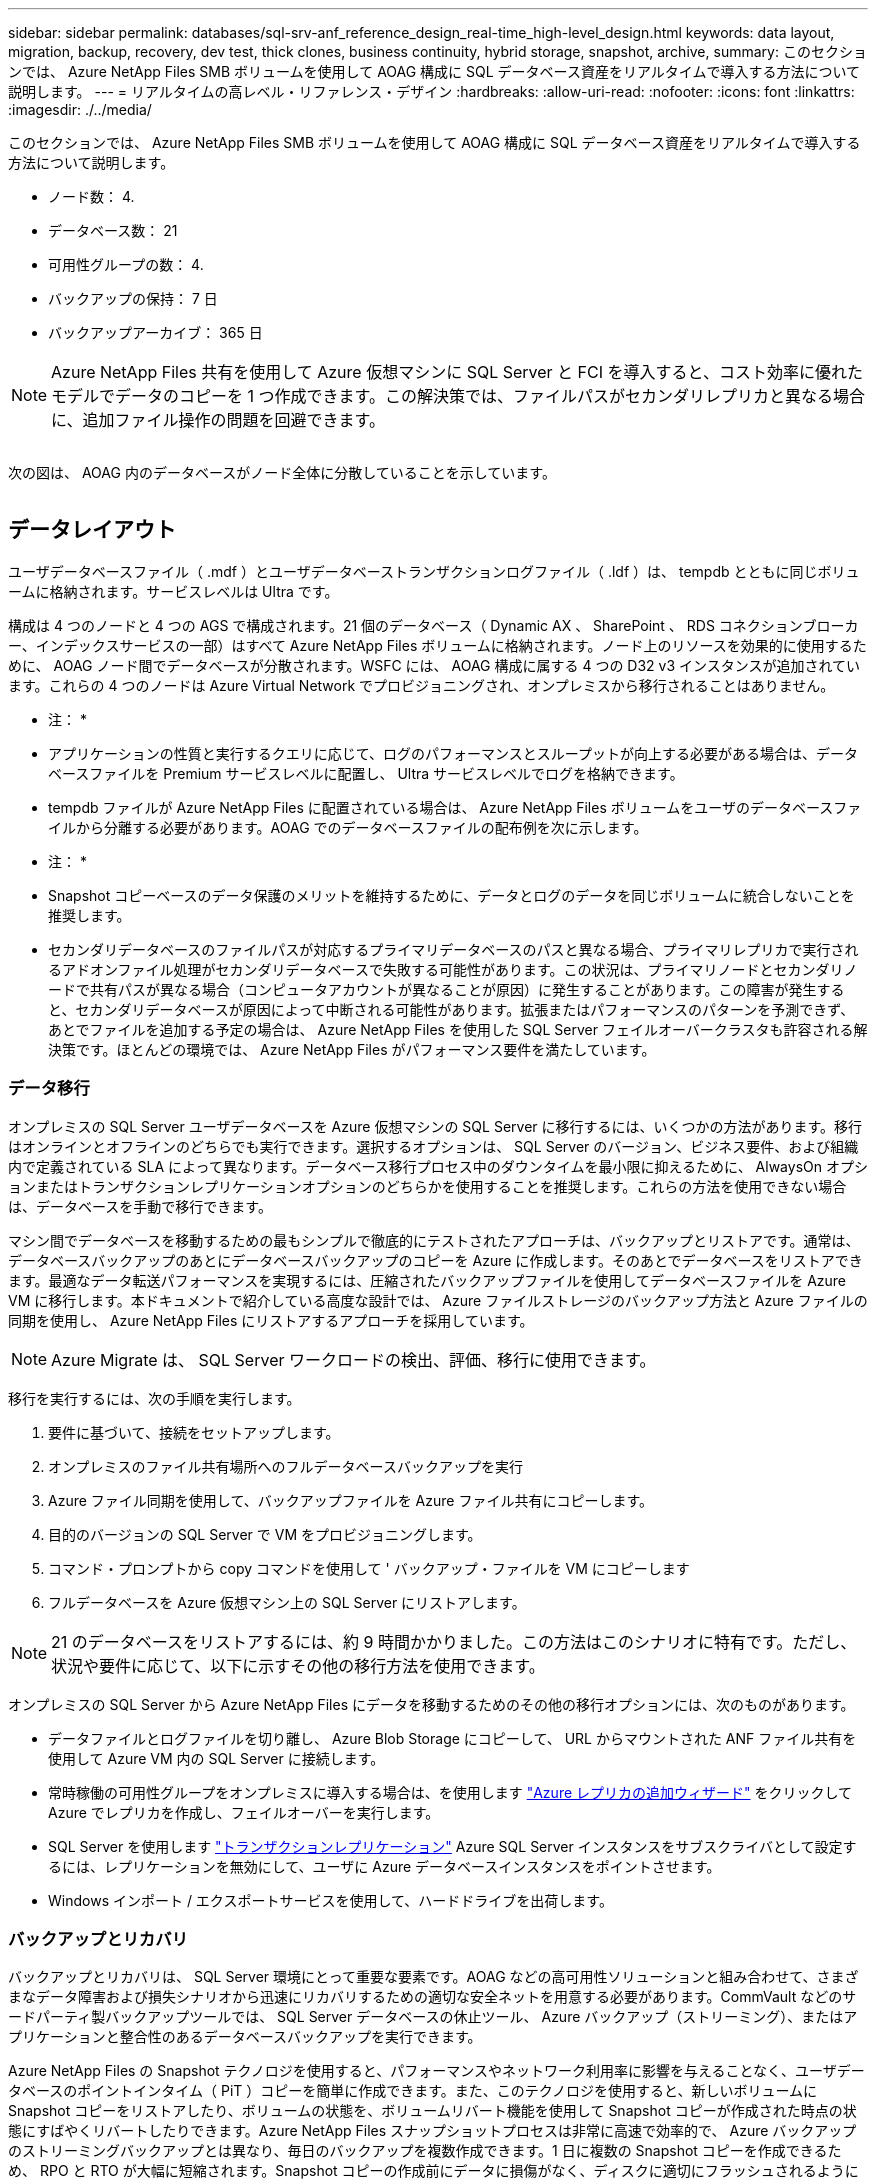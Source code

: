 ---
sidebar: sidebar 
permalink: databases/sql-srv-anf_reference_design_real-time_high-level_design.html 
keywords: data layout, migration, backup, recovery, dev test, thick clones, business continuity, hybrid storage, snapshot, archive, 
summary: このセクションでは、 Azure NetApp Files SMB ボリュームを使用して AOAG 構成に SQL データベース資産をリアルタイムで導入する方法について説明します。 
---
= リアルタイムの高レベル・リファレンス・デザイン
:hardbreaks:
:allow-uri-read: 
:nofooter: 
:icons: font
:linkattrs: 
:imagesdir: ./../media/


[role="lead"]
このセクションでは、 Azure NetApp Files SMB ボリュームを使用して AOAG 構成に SQL データベース資産をリアルタイムで導入する方法について説明します。

* ノード数： 4.
* データベース数： 21
* 可用性グループの数： 4.
* バックアップの保持： 7 日
* バックアップアーカイブ： 365 日



NOTE: Azure NetApp Files 共有を使用して Azure 仮想マシンに SQL Server と FCI を導入すると、コスト効率に優れたモデルでデータのコピーを 1 つ作成できます。この解決策では、ファイルパスがセカンダリレプリカと異なる場合に、追加ファイル操作の問題を回避できます。

image:sql-srv-anf_image5.png[""]

次の図は、 AOAG 内のデータベースがノード全体に分散していることを示しています。

image:sql-srv-anf_image6.png[""]



== データレイアウト

ユーザデータベースファイル（ .mdf ）とユーザデータベーストランザクションログファイル（ .ldf ）は、 tempdb とともに同じボリュームに格納されます。サービスレベルは Ultra です。

構成は 4 つのノードと 4 つの AGS で構成されます。21 個のデータベース（ Dynamic AX 、 SharePoint 、 RDS コネクションブローカー、インデックスサービスの一部）はすべて Azure NetApp Files ボリュームに格納されます。ノード上のリソースを効果的に使用するために、 AOAG ノード間でデータベースが分散されます。WSFC には、 AOAG 構成に属する 4 つの D32 v3 インスタンスが追加されています。これらの 4 つのノードは Azure Virtual Network でプロビジョニングされ、オンプレミスから移行されることはありません。

* 注： *

* アプリケーションの性質と実行するクエリに応じて、ログのパフォーマンスとスループットが向上する必要がある場合は、データベースファイルを Premium サービスレベルに配置し、 Ultra サービスレベルでログを格納できます。
* tempdb ファイルが Azure NetApp Files に配置されている場合は、 Azure NetApp Files ボリュームをユーザのデータベースファイルから分離する必要があります。AOAG でのデータベースファイルの配布例を次に示します。


* 注： *

* Snapshot コピーベースのデータ保護のメリットを維持するために、データとログのデータを同じボリュームに統合しないことを推奨します。
* セカンダリデータベースのファイルパスが対応するプライマリデータベースのパスと異なる場合、プライマリレプリカで実行されるアドオンファイル処理がセカンダリデータベースで失敗する可能性があります。この状況は、プライマリノードとセカンダリノードで共有パスが異なる場合（コンピュータアカウントが異なることが原因）に発生することがあります。この障害が発生すると、セカンダリデータベースが原因によって中断される可能性があります。拡張またはパフォーマンスのパターンを予測できず、あとでファイルを追加する予定の場合は、 Azure NetApp Files を使用した SQL Server フェイルオーバークラスタも許容される解決策です。ほとんどの環境では、 Azure NetApp Files がパフォーマンス要件を満たしています。




=== データ移行

オンプレミスの SQL Server ユーザデータベースを Azure 仮想マシンの SQL Server に移行するには、いくつかの方法があります。移行はオンラインとオフラインのどちらでも実行できます。選択するオプションは、 SQL Server のバージョン、ビジネス要件、および組織内で定義されている SLA によって異なります。データベース移行プロセス中のダウンタイムを最小限に抑えるために、 AlwaysOn オプションまたはトランザクションレプリケーションオプションのどちらかを使用することを推奨します。これらの方法を使用できない場合は、データベースを手動で移行できます。

マシン間でデータベースを移動するための最もシンプルで徹底的にテストされたアプローチは、バックアップとリストアです。通常は、データベースバックアップのあとにデータベースバックアップのコピーを Azure に作成します。そのあとでデータベースをリストアできます。最適なデータ転送パフォーマンスを実現するには、圧縮されたバックアップファイルを使用してデータベースファイルを Azure VM に移行します。本ドキュメントで紹介している高度な設計では、 Azure ファイルストレージのバックアップ方法と Azure ファイルの同期を使用し、 Azure NetApp Files にリストアするアプローチを採用しています。


NOTE: Azure Migrate は、 SQL Server ワークロードの検出、評価、移行に使用できます。

移行を実行するには、次の手順を実行します。

. 要件に基づいて、接続をセットアップします。
. オンプレミスのファイル共有場所へのフルデータベースバックアップを実行
. Azure ファイル同期を使用して、バックアップファイルを Azure ファイル共有にコピーします。
. 目的のバージョンの SQL Server で VM をプロビジョニングします。
. コマンド・プロンプトから copy コマンドを使用して ' バックアップ・ファイルを VM にコピーします
. フルデータベースを Azure 仮想マシン上の SQL Server にリストアします。



NOTE: 21 のデータベースをリストアするには、約 9 時間かかりました。この方法はこのシナリオに特有です。ただし、状況や要件に応じて、以下に示すその他の移行方法を使用できます。

オンプレミスの SQL Server から Azure NetApp Files にデータを移動するためのその他の移行オプションには、次のものがあります。

* データファイルとログファイルを切り離し、 Azure Blob Storage にコピーして、 URL からマウントされた ANF ファイル共有を使用して Azure VM 内の SQL Server に接続します。
* 常時稼働の可用性グループをオンプレミスに導入する場合は、を使用します https://docs.microsoft.com/en-us/previous-versions/azure/virtual-machines/windows/sqlclassic/virtual-machines-windows-classic-sql-onprem-availability["Azure レプリカの追加ウィザード"^] をクリックして Azure でレプリカを作成し、フェイルオーバーを実行します。
* SQL Server を使用します https://docs.microsoft.com/en-us/sql/relational-databases/replication/transactional/transactional-replication["トランザクションレプリケーション"^] Azure SQL Server インスタンスをサブスクライバとして設定するには、レプリケーションを無効にして、ユーザに Azure データベースインスタンスをポイントさせます。
* Windows インポート / エクスポートサービスを使用して、ハードドライブを出荷します。




=== バックアップとリカバリ

バックアップとリカバリは、 SQL Server 環境にとって重要な要素です。AOAG などの高可用性ソリューションと組み合わせて、さまざまなデータ障害および損失シナリオから迅速にリカバリするための適切な安全ネットを用意する必要があります。CommVault などのサードパーティ製バックアップツールでは、 SQL Server データベースの休止ツール、 Azure バックアップ（ストリーミング）、またはアプリケーションと整合性のあるデータベースバックアップを実行できます。

Azure NetApp Files の Snapshot テクノロジを使用すると、パフォーマンスやネットワーク利用率に影響を与えることなく、ユーザデータベースのポイントインタイム（ PiT ）コピーを簡単に作成できます。また、このテクノロジを使用すると、新しいボリュームに Snapshot コピーをリストアしたり、ボリュームの状態を、ボリュームリバート機能を使用して Snapshot コピーが作成された時点の状態にすばやくリバートしたりできます。Azure NetApp Files スナップショットプロセスは非常に高速で効率的で、 Azure バックアップのストリーミングバックアップとは異なり、毎日のバックアップを複数作成できます。1 日に複数の Snapshot コピーを作成できるため、 RPO と RTO が大幅に短縮されます。Snapshot コピーの作成前にデータに損傷がなく、ディスクに適切にフラッシュされるようにアプリケーションの整合性を追加するには、 SQL Server データベースの休止ツールを使用します (https://mysupport.netapp.com/site/tools/tool-eula/scsqlapi["SCSQLAPI ツール"^]; このリンクにアクセスするには、 NetApp SSO ログインクレデンシャルが必要です）。このツールは PowerShell から実行できます。 PowerShell では、 SQL Server データベースを休止し、アプリケーションと整合性のあるバックアップ用ストレージ Snapshot コピーを作成できます。

* 注： *

* SCSQLAPI ツールは、 2016 および 2017 バージョンの SQL Server のみをサポートします。
* SCSQLAPI ツールは、一度に 1 つのデータベースでのみ動作します。
* 各データベースのファイルを別々の Azure NetApp Files ボリュームに配置して、それらのファイルを分離します。


SCSQL API には大きな制限があるため、 https://docs.microsoft.com/en-us/azure/backup/backup-azure-sql-database["Azure バックアップ"^] SLA 要件を満たすためにデータ保護に使用されていた。Azure Virtual Machine と Azure NetApp Files で実行される SQL Server のストリームベースのバックアップを提供します。Azure Backup では、 15 分の RPO を実現し、ログバックアップと PIT リカバリを最大 1 秒まで頻繁に実行できます。



=== 監視

Azure NetApp Files は、時系列データ用の Azure Monitor と統合されており、割り当てられたストレージ、実際のストレージ使用量、ボリューム IOPS 、スループット、ディスク読み取りバイト / 秒に関する指標を提供します。 ディスク書き込みバイト / 秒、ディスク読み取り / 秒、ディスク書き込み / 秒、および関連するレイテンシ。このデータを使用して、アラート生成によるボトルネックを特定し、健常性チェックを実行して、 SQL Server 環境が最適な構成で実行されていることを確認できます。

この HLD では、 ScienceLogic を使用して、適切なサービスプリンシパルを使用してメトリックを公開することで Azure NetApp Files を監視します。次の図は、 Azure NetApp Files Metric オプションの例です。

image:sql-srv-anf_image8.png[""]



=== シッククローンを使用した DevTest

Azure NetApp Files を使用すると、アプリケーション開発サイクル中に現在のデータベースの構造とコンテンツを使用して実装が必要な機能をテストするためのデータベースのコピーを瞬時に作成でき、データの抽出と操作を行うツールを使用してデータウェアハウスにデータを取り込むことができます。 また、誤って削除または変更されたデータをリカバリすることもできます。このプロセスでは Azure Blob コンテナからデータをコピーする必要がないため、非常に効率的です。ボリュームのリストア後は読み取り / 書き込み処理に使用できるため、検証と製品化までの時間が大幅に短縮されます。この機能は、 SCSQLAPI と併用してアプリケーションの整合性を保つ必要があります。このアプローチでは、別の継続的なコスト最適化手法に加えて、 Restore to New volume オプションを活用する Azure NetApp Files も提供されます。

* 注： *

* Snapshot コピーから作成されたボリュームに Restore New Volume オプションを使用すると、容量プールの容量が使用されます。
* REST または Azure CLI を使用してクローンボリュームを削除すると、追加のコストを回避できます（容量プールの拡張が必要になった場合）。




=== ハイブリッドストレージの選択肢

ネットアップでは、 SQL Server 可用性グループのすべてのノードに同じストレージを使用することを推奨していますが、場合によっては複数のストレージオプションを使用できます。このシナリオは、 Azure NetApp Files で、 AOAG のノードが Azure NetApp Files SMB ファイル共有に接続され、 2 つ目のノードが Azure Premium ディスクに接続されている場合に発生します。このような場合は、 Azure NetApp Files SMB 共有にユーザデータベースのプライマリコピーが保持され、 Premium ディスクがセカンダリコピーとして使用されていることを確認してください。

* 注： *

* このような環境でフェイルオーバーの問題を回避するには、 SMB ボリュームで継続的可用性が有効になっていることを確認してください。継続的可用性属性を持たないストレージレイヤでバックグラウンドでメンテナンスを実施すると、データベースで障害が発生する可能性があります。
* データベースのプライマリコピーは Azure NetApp Files SMB ファイル共有に保持します。




=== ビジネス継続性

ディザスタリカバリは、一般にあらゆる導入で後回しになっています。ただし、ビジネスへの影響を回避するために、設計および導入の初期段階でディザスタリカバリに対処する必要があります。Azure NetApp Files では、クロスリージョンレプリケーション（ CRR ）機能を使用して、予期しないリージョンの停止を処理するためにブロックレベルでボリュームデータをペアリングされたリージョンにレプリケートできます。CRR 対応のデスティネーション・ボリュームは読み取り処理に使用できるため、災害復旧シミュレーションに最適です。さらに 'CRR デスティネーションを最小のサービス・レベル（ Standard など）で割り当てることにより ' 全体的な TCO を削減できますフェイルオーバーが発生した場合はレプリケーションを解除することで対応するボリュームを読み取り / 書き込み可能にすることができます。また、動的なサービスレベル機能を使用してディザスタリカバリコストを大幅に削減することで、ボリュームのサービスレベルを変更することもできます。これは Azure NetApp Files 独自の機能で、 Azure 内でブロックレプリケーションを実行します。



=== 長期的な Snapshot コピーのアーカイブ

多くの組織では、 Snapshot データをデータベースファイルから長期的に保持することが必須のコンプライアンス要件として求められています。このプロセスはこの HLD では使用されませんが、を使用した単純なバッチスクリプトを使用すると簡単に実行できます https://docs.microsoft.com/en-us/azure/storage/common/storage-use-azcopy-v10["AzCopy"^] をクリックして Azure BLOB コンテナに Snapshot ディレクトリをコピーします。スケジュールされたタスクを使用して、特定のスケジュールに基づいてバッチスクリプトを実行できます。このプロセスは簡単で、次の手順で構成されます。

. AzCopy V10 実行ファイルをダウンロードします。これは 'exe` ファイルであるため ' インストールするものはありません
. コンテナレベルで適切な権限を持つ SAS トークンを使用して 'AzCopy を承認します
. AzCopy が承認されると、データ転送が開始されます。


* 注： *

* バッチファイルでは、 SAS トークンに表示される % 文字をエスケープする必要があります。そのためには、 SAS トークン文字列で既存の % 文字の横に % 文字を追加します。
* 。 https://docs.microsoft.com/en-us/azure/storage/common/storage-require-secure-transfer["セキュアな転送が必要です"^] ストレージアカウントの設定によって、ストレージアカウントへの接続が Transport Layer Security （ TLS ）で保護されるかどうかが決まります。この設定はデフォルトで有効になっています。次のバッチスクリプト例は、 Snapshot コピーディレクトリから指定された BLOB コンテナにデータを再帰的にコピーします。


....
SET source="Z:\~snapshot"
echo %source%
SET dest="https://testanfacct.blob.core.windows.net/azcoptst?sp=racwdl&st=2020-10-21T18:41:35Z&se=2021-10-22T18:41:00Z&sv=2019-12-12&sr=c&sig=ZxRUJwFlLXgHS8As7HzXJOaDXXVJ7PxxIX3ACpx56XY%%3D"
echo %dest%
....
PowerShell で次のコマンドが実行されます。

....
 –recursive
....
....
INFO: Scanning...
INFO: Any empty folders will not be processed, because source and/or destination doesn't have full folder support
Job b3731dd8-da61-9441-7281-17a4db09ce30 has started
Log file is located at: C:\Users\niyaz\.azcopy\b3731dd8-da61-9441-7281-17a4db09ce30.log
0.0 %, 0 Done, 0 Failed, 2 Pending, 0 Skipped, 2 Total,
INFO: azcopy.exe: A newer version 10.10.0 is available to download
0.0 %, 0 Done, 0 Failed, 2 Pending, 0 Skipped, 2 Total,
Job b3731dd8-da61-9441-7281-17a4db09ce30 summary
Elapsed Time (Minutes): 0.0333
Number of File Transfers: 2
Number of Folder Property Transfers: 0
Total Number of Transfers: 2
Number of Transfers Completed: 2
Number of Transfers Failed: 0
Number of Transfers Skipped: 0
TotalBytesTransferred: 5
Final Job Status: Completed
....
* 注： *

* 長期保持用の同様のバックアップ機能も、近日中に Azure NetApp Files で使用可能になります。
* バッチスクリプトは、任意のリージョンの BLOB コンテナにデータをコピーする必要がある場合に使用できます。




=== コストの最適化

ボリュームの形状変更とサービスレベルの動的変更をデータベースに対して完全に透過的に行うことで、 Azure NetApp Files は Azure で継続的なコスト最適化を実現します。この HLD では、この機能を使用して、ワークロードの急増に対処するためにストレージを追加でオーバープロビジョニングすることを回避しています。

ボリュームのサイズ変更は、 Azure 機能と Azure アラートログを組み合わせて作成すると簡単に実行できます。
